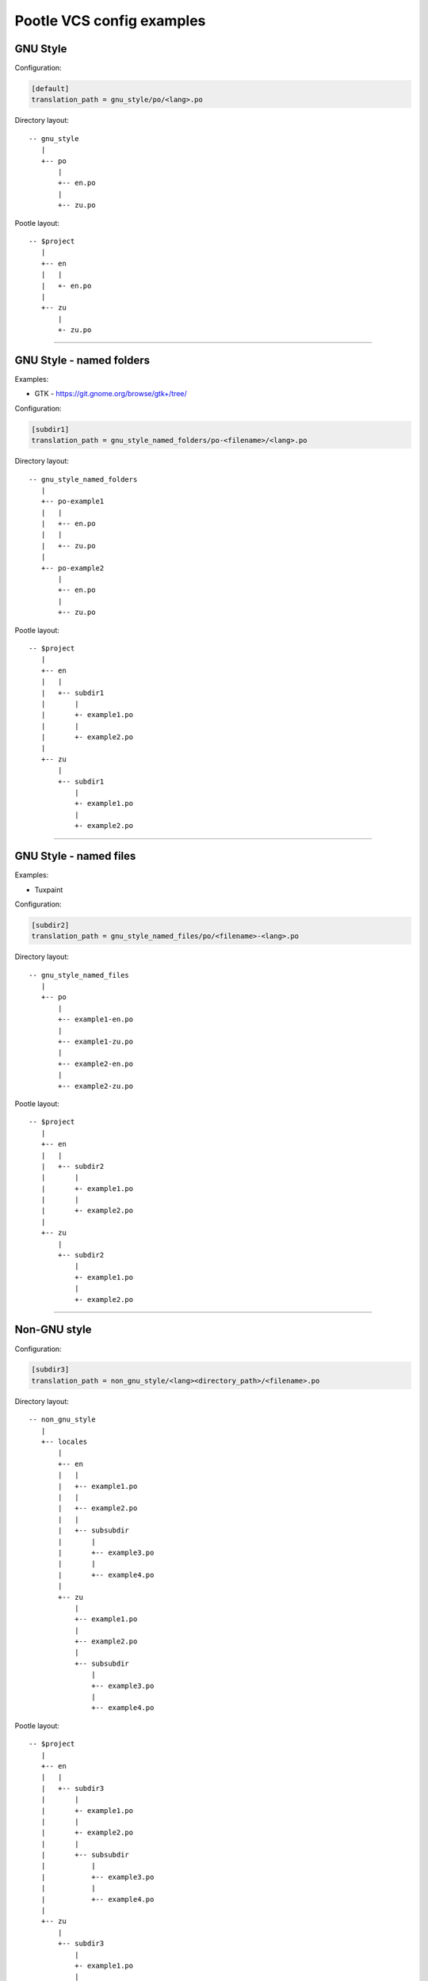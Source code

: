 Pootle VCS config examples
==========================



GNU Style
---------

Configuration:

.. code-block:: ini

   [default]
   translation_path = gnu_style/po/<lang>.po


Directory layout::

   -- gnu_style
      |
      +-- po
          |
	  +-- en.po
	  |
	  +-- zu.po

Pootle layout::

  -- $project
     |
     +-- en
     |   |
     |   +- en.po
     |   
     +-- zu
         |
	 +- zu.po


++++


GNU Style - named folders
-------------------------

Examples:

- GTK - https://git.gnome.org/browse/gtk+/tree/


Configuration:

.. code-block:: ini

   [subdir1]
   translation_path = gnu_style_named_folders/po-<filename>/<lang>.po


Directory layout::

  -- gnu_style_named_folders
     |
     +-- po-example1
     |   |
     |   +-- en.po
     |   |
     |   +-- zu.po
     |
     +-- po-example2
         |
	 +-- en.po
	 |
	 +-- zu.po


Pootle layout::

  -- $project
     |
     +-- en
     |   |
     |   +-- subdir1
     |       |
     |       +- example1.po
     |       |
     |       +- example2.po   
     |   
     +-- zu
         |
         +-- subdir1
             |
             +- example1.po
             |
             +- example2.po   

++++



GNU Style - named files
-----------------------

Examples:

- Tuxpaint


Configuration:

.. code-block:: ini

   [subdir2]
   translation_path = gnu_style_named_files/po/<filename>-<lang>.po


Directory layout::

  -- gnu_style_named_files
     |
     +-- po
         |
         +-- example1-en.po
         |
         +-- example1-zu.po
         |
         +-- example2-en.po
         |
         +-- example2-zu.po


Pootle layout::

  -- $project
     |
     +-- en
     |   |
     |   +-- subdir2
     |       |
     |       +- example1.po
     |       |
     |       +- example2.po   
     |   
     +-- zu
         |
         +-- subdir2
             |
             +- example1.po
             |
             +- example2.po   

++++


Non-GNU style
-------------


Configuration:

.. code-block:: ini

   [subdir3]
   translation_path = non_gnu_style/<lang><directory_path>/<filename>.po


Directory layout::

  -- non_gnu_style
     |
     +-- locales
         |
         +-- en
	 |   |
	 |   +-- example1.po
	 |   |
	 |   +-- example2.po
	 |   |
	 |   +-- subsubdir
	 |       |
	 |       +-- example3.po
	 |       |
	 |       +-- example4.po
	 |
         +-- zu
	     |
	     +-- example1.po
	     |
	     +-- example2.po
	     |   
	     +-- subsubdir
	         |
	         +-- example3.po
	         |
	         +-- example4.po


Pootle layout::

  -- $project
     |
     +-- en
     |   |
     |   +-- subdir3
     |       |
     |       +- example1.po
     |       |
     |       +- example2.po   
     |       |
     |       +-- subsubdir
     |           |
     |           +-- example3.po
     |           |
     |           +-- example4.po
     |   
     +-- zu
         |
         +-- subdir3
             |
             +- example1.po
             |
             +- example2.po   
             |
             +-- subsubdir
                 |
                 +-- example3.po
                 |
                 +-- example4.po

++++
